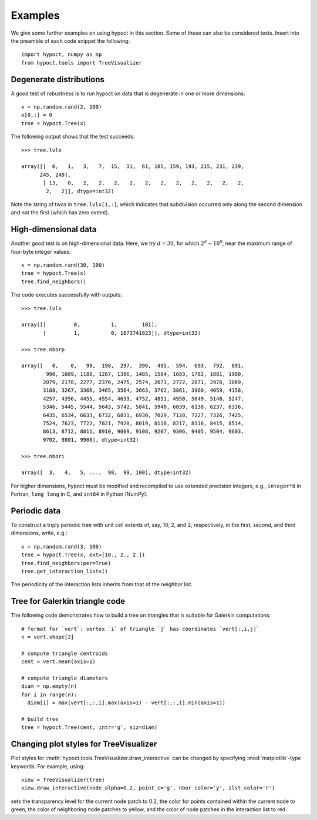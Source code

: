 Examples
========

We give some further examples on using hypoct in this section. Some of these can also be considered tests. Insert into the preamble of each code snippet the following::

  import hypoct, numpy as np
  from hypoct.tools import TreeVisualizer

Degenerate distributions
------------------------

A good test of robustness is to run hypoct on data that is degenerate in one or more dimensions::

  x = np.random.rand(2, 100)
  x[0,:] = 0
  tree = hypoct.Tree(x)

The following output shows that the test succeeds::

  >>> tree.lvlx

  array([[  0,   1,   3,   7,  15,  31,  61, 105, 159, 193, 215, 231, 239,
        245, 249],
         [ 13,   0,   2,   2,   2,   2,   2,   2,   2,   2,   2,   2,   2,
          2,   2]], dtype=int32)

Note the string of twos in ``tree.lvlx[1,:]``, which indicates that subdivision occurred only along the second dimension and not the first (which has zero extent).

High-dimensional data
---------------------

Another good test is on high-dimensional data. Here, we try :math:`d = 30`, for which :math:`2^{d} \sim 10^{9}`, near the maximum range of four-byte integer values::

  x = np.random.rand(30, 100)
  tree = hypoct.Tree(x)
  tree.find_neighbors()

The code executes successfully with outputs::

  >>> tree.lvlx

  array([[         0,          1,        101],
         [         1,          0, 1073741823]], dtype=int32)

  >>> tree.nborp

  array([   0,    0,   99,  198,  297,  396,  495,  594,  693,  792,  891,
          990, 1089, 1188, 1287, 1386, 1485, 1584, 1683, 1782, 1881, 1980,
         2079, 2178, 2277, 2376, 2475, 2574, 2673, 2772, 2871, 2970, 3069,
         3168, 3267, 3366, 3465, 3564, 3663, 3762, 3861, 3960, 4059, 4158,
         4257, 4356, 4455, 4554, 4653, 4752, 4851, 4950, 5049, 5148, 5247,
         5346, 5445, 5544, 5643, 5742, 5841, 5940, 6039, 6138, 6237, 6336,
         6435, 6534, 6633, 6732, 6831, 6930, 7029, 7128, 7227, 7326, 7425,
         7524, 7623, 7722, 7821, 7920, 8019, 8118, 8217, 8316, 8415, 8514,
         8613, 8712, 8811, 8910, 9009, 9108, 9207, 9306, 9405, 9504, 9603,
         9702, 9801, 9900], dtype=int32)

  >>> tree.nbori

  array([  3,   4,   5, ...,  98,  99, 100], dtype=int32)

For higher dimensions, hypoct must be modified and recompiled to use extended precision integers, e.g., ``integer*8`` in Fortran, ``long long`` in C, and ``int64`` in Python (NumPy).


Periodic data
-------------

To construct a triply periodic tree with unit cell extents of, say, 10, 2, and 2, respectively, in the first, second, and third dimensions, write, e.g.::

  x = np.random.rand(3, 100)
  tree = hypoct.Tree(x, ext=[10., 2., 2.])
  tree.find_neighbors(per=True)
  tree.get_interaction_lists()

The periodicity of the interaction lists inherits from that of the neighbor list.

Tree for Galerkin triangle code
-------------------------------

The following code demonstrates how to build a tree on triangles that is suitable for Galerkin computations::

  # format for `vert`: vertex `i` of triangle `j` has coordinates `vert[:,i,j]`
  n = vert.shape[2]

  # compute triangle centroids
  cent = vert.mean(axis=1)

  # compute triangle diameters
  diam = np.empty(n)
  for i in range(n):
    diam[i] = max(vert[:,:,i].max(axis=1) - vert[:,:,i].min(axis=1))

  # build tree
  tree = hypoct.Tree(cent, intr='g', siz=diam)

Changing plot styles for TreeVisualizer
----------------------------------------

Plot styles for :meth:`hypoct.tools.TreeVisualizer.draw_interactive` can be changed by specifying :mod:`matplotlib`-type keywords. For example, using::

  view = TreeVisualizer(tree)
  view.draw_interactive(node_alpha=0.2, point_c='g', nbor_color='y', ilst_color='r')

sets the transparency level for the current node patch to 0.2, the color for points contained within the current node to green, the color of neighboring node patches to yellow, and the color of node patches in the interaction list to red.